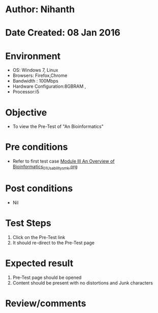* Author: Nihanth
* Date Created: 08 Jan 2016
* Environment
  - OS: Windows 7, Linux
  - Browsers: Firefox,Chrome
  - Bandwidth : 100Mbps
  - Hardware Configuration:8GBRAM , 
  - Processor:i5

* Objective
  - To view the Pre-Test of "An  Bioinformatics"

* Pre conditions
  - Refer to first test case [[https://github.com/Virtual-Labs/protein-engg-iitb/blob/master/test-cases/integration_test-cases/Module III An Overview of Bioinformatics/Module III An Overview of Bioinformatics_01_Usability_smk.org][Module III An Overview of Bioinformatics_01_Usability_smk.org]]

* Post conditions
  - Nil
* Test Steps
  1. Click on the Pre-Test link 
  2. It should re-direct to the Pre-Test page

* Expected result
  1. Pre-Test page should be opened
  2. Content should be present with no distortions and Junk characters

* Review/comments


